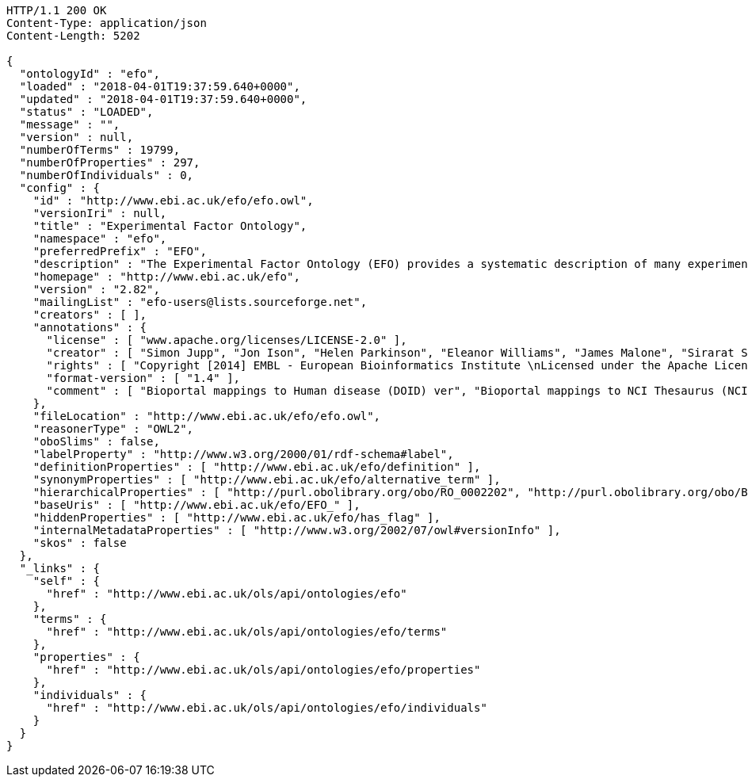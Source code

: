 [source,http]
----
HTTP/1.1 200 OK
Content-Type: application/json
Content-Length: 5202

{
  "ontologyId" : "efo",
  "loaded" : "2018-04-01T19:37:59.640+0000",
  "updated" : "2018-04-01T19:37:59.640+0000",
  "status" : "LOADED",
  "message" : "",
  "version" : null,
  "numberOfTerms" : 19799,
  "numberOfProperties" : 297,
  "numberOfIndividuals" : 0,
  "config" : {
    "id" : "http://www.ebi.ac.uk/efo/efo.owl",
    "versionIri" : null,
    "title" : "Experimental Factor Ontology",
    "namespace" : "efo",
    "preferredPrefix" : "EFO",
    "description" : "The Experimental Factor Ontology (EFO) provides a systematic description of many experimental variables available in EBI databases, and for external projects such as the NHGRI GWAS catalogue. It combines parts of several biological ontologies, such as anatomy, disease and chemical compounds. The scope of EFO is to support the annotation, analysis and visualization of data handled by many groups at the EBI and as the core ontology for the Centre for Therapeutic Validation (CTTV)",
    "homepage" : "http://www.ebi.ac.uk/efo",
    "version" : "2.82",
    "mailingList" : "efo-users@lists.sourceforge.net",
    "creators" : [ ],
    "annotations" : {
      "license" : [ "www.apache.org/licenses/LICENSE-2.0" ],
      "creator" : [ "Simon Jupp", "Jon Ison", "Helen Parkinson", "Eleanor Williams", "James Malone", "Sirarat Sarntivijai", "Catherine Leroy", "Ele Holloway", "Tomasz Adamusiak", "Emma Kate Hastings", "Natalja Kurbatova", "Dani Welter", "Drashtti Vasant" ],
      "rights" : [ "Copyright [2014] EMBL - European Bioinformatics Institute \nLicensed under the Apache License, Version 2.0 (the \"License\"); you may not use this file except in compliance with the License. You may obtain a copy of the License at http://www.apache.org/licenses/LICENSE-2.0 Unless required by applicable law or agreed to in writing, software distributed under the License is distributed on an \"AS IS\" BASIS, WITHOUT WARRANTIES OR CONDITIONS OF ANY KIND, either express or implied. See the License for the specific language governing permissions and limitations under the \nLicense. " ],
      "format-version" : [ "1.4" ],
      "comment" : [ "Bioportal mappings to Human disease (DOID) ver", "Bioportal mappings to NCI Thesaurus (NCIt) ver11.01e", "Bioportal mappings to MGED Ontology (MO) ver1.3.1.1", "Date: 15th March 2017", "Bioportal mappings to Phenotypic quality (PATO) vernull", "Bioportal mappings to Teleost anatomy and development (TAO) ver1.158", "Bioportal mappings to Units of measurement (UO) vernull", "Bioportal mappings to BRENDA tissue / enzyme source (BTO) verunknown", "Mappings: CRISP Thesaurus Version 2.5.2.0", "Bioportal mappings to Teleost Anatomy Ontology (TAO) vernull", "Bioportal mappings to NIFSTD (nif) ver2.2 - December 20, 2010", "Bioportal mappings to SNOMED Clinical Terms (SNOMEDCT) ver2010_07_31", "Bioportal mappings to Chemical entities of biological interest (CHEBI) verunknown", "Mappings to Plant structure (PO)", "Bioportal mappings to Gene Ontology (GO) ver1.886", "Mappings:The Arabidopsis Information Resource (TAIR)", "Bioportal mappings to Drosophila gross anatomy (FBbt) ver2011-02-10", "Bioportal mappings to International Classification of Diseases (ICD-9) ver9", "Bioportal mappings to Foundational Model of Anatomy (FMA) ver3.1", "Bioportal mappings to Malaria Ontology (IDOMAL) ver1.22", "Bioportal mappings to Medical Subject Headings (MSH) ver2011_2010_08_30", "Ontology containing axioms that describe relationships between orphanet disease ontology classes and efo classes.", "Bioportal mappings to Zebrafish anatomy and development (ZFA) verunknown", "Bioportal mappings to NCBI organismal classification (NCBITaxon) ver1.2", "Bioportal mappings to Mosquito gross anatomy (TGMA) version unknown", "Bioportal mappings to Mammalian phenotype (MP) vernull", "Bioportal mappings to Minimal anatomical terminology (MAT) ver1.1", "Mappings: The Jackson Lab", "Bioportal mappings to Cell type (CL) verunknown", "Bioportal mappings to Microarray experimental conditions (MO) ver1.3.1.1", "Bioportal mappings to Ontology for Biomedical Investigations (OBI) ver2010-10-26 Vancouver 2010 release, RC2" ]
    },
    "fileLocation" : "http://www.ebi.ac.uk/efo/efo.owl",
    "reasonerType" : "OWL2",
    "oboSlims" : false,
    "labelProperty" : "http://www.w3.org/2000/01/rdf-schema#label",
    "definitionProperties" : [ "http://www.ebi.ac.uk/efo/definition" ],
    "synonymProperties" : [ "http://www.ebi.ac.uk/efo/alternative_term" ],
    "hierarchicalProperties" : [ "http://purl.obolibrary.org/obo/RO_0002202", "http://purl.obolibrary.org/obo/BFO_0000050" ],
    "baseUris" : [ "http://www.ebi.ac.uk/efo/EFO_" ],
    "hiddenProperties" : [ "http://www.ebi.ac.uk/efo/has_flag" ],
    "internalMetadataProperties" : [ "http://www.w3.org/2002/07/owl#versionInfo" ],
    "skos" : false
  },
  "_links" : {
    "self" : {
      "href" : "http://www.ebi.ac.uk/ols/api/ontologies/efo"
    },
    "terms" : {
      "href" : "http://www.ebi.ac.uk/ols/api/ontologies/efo/terms"
    },
    "properties" : {
      "href" : "http://www.ebi.ac.uk/ols/api/ontologies/efo/properties"
    },
    "individuals" : {
      "href" : "http://www.ebi.ac.uk/ols/api/ontologies/efo/individuals"
    }
  }
}
----